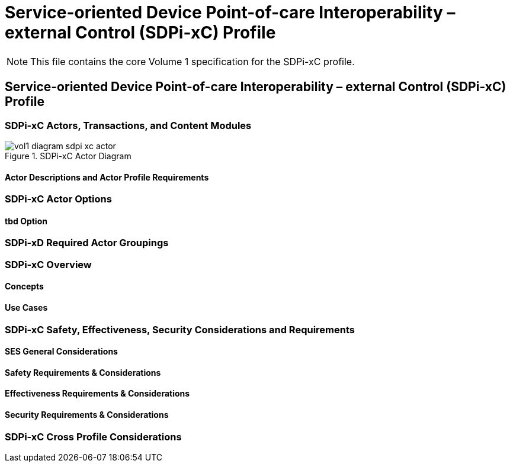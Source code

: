 = Service-oriented Device Point-of-care Interoperability – external Control (SDPi-xC) Profile

NOTE:  This file contains the core Volume 1 specification for the SDPi-xC profile.

// 13.
== Service-oriented Device Point-of-care Interoperability – external Control (SDPi-xC) Profile

// 13.1
[sdpi_offset=13]
=== SDPi-xC Actors, Transactions, and Content Modules

.SDPi-xC Actor Diagram

image::../images/vol1-diagram-sdpi-xc-actor.svg[]

// 13.1.1
==== Actor Descriptions and Actor Profile Requirements

// 13.2
=== SDPi-xC Actor Options

// 13.2.1
==== tbd Option
// NOTE:  These options are TBD for SDPi 1.0

// 13.3
=== SDPi-xD Required Actor Groupings

// 13.4
=== SDPi-xC Overview

// 13.4.1
==== Concepts

// 13.4.2
==== Use Cases

// 13.5
=== SDPi-xC Safety, Effectiveness, Security Considerations and Requirements

// 13.5.1
==== SES General Considerations

// 13.5.2
==== Safety Requirements & Considerations

// 13.5.3
==== Effectiveness Requirements & Considerations

// 13.5.4
==== Security Requirements & Considerations

// 13.6
=== SDPi-xC Cross Profile Considerations

